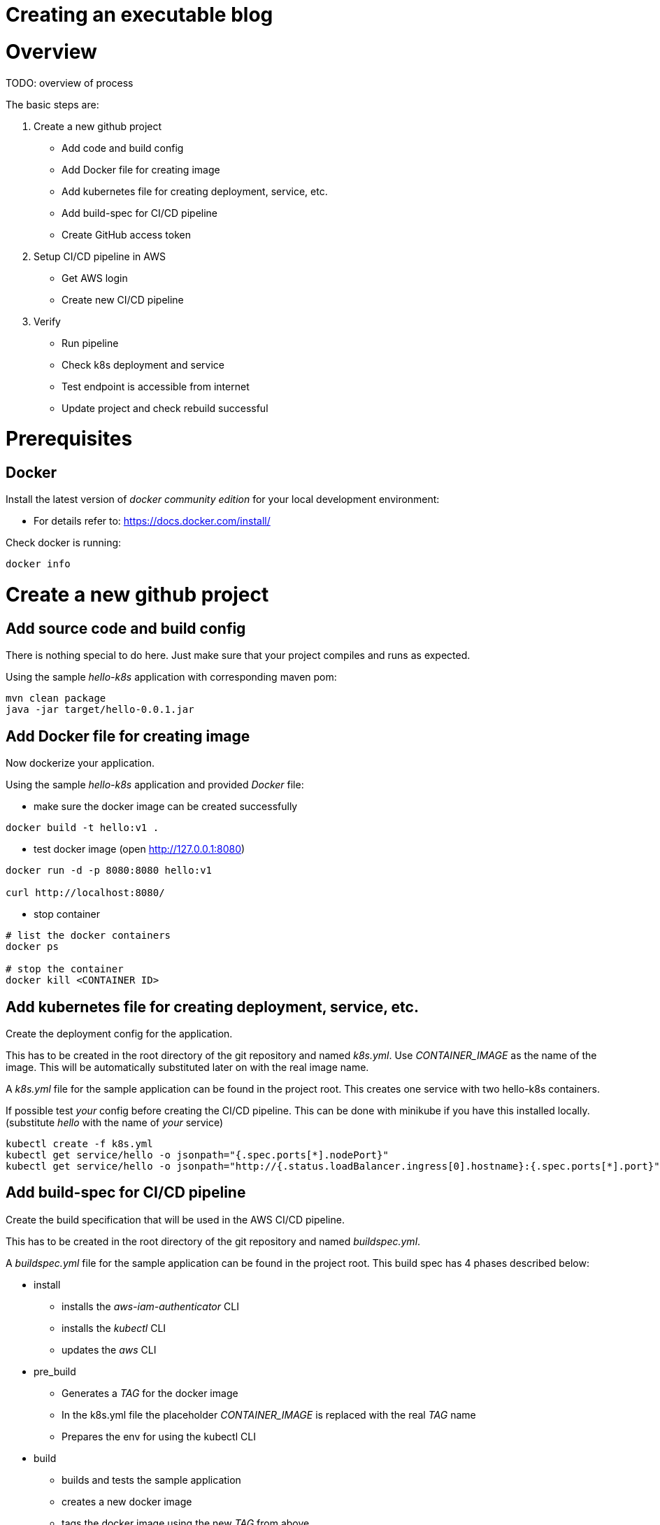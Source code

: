 = Creating an executable blog

:toc:

# Overview

TODO: overview of process

The basic steps are:

. Create a new github project
** Add code and build config
** Add Docker file for creating image
** Add kubernetes file for creating deployment, service, etc.
** Add build-spec for CI/CD pipeline
** Create GitHub access token
. Setup CI/CD pipeline in AWS
** Get AWS login
** Create new CI/CD pipeline
. Verify
** Run pipeline
** Check k8s deployment and service
** Test endpoint is accessible from internet
** Update project and check rebuild successful

# Prerequisites

## Docker

Install the latest version of _docker community edition_ for your local development environment:

* For details refer to: https://docs.docker.com/install/

Check docker is running:
----
docker info
----

# Create a new github project

## Add source code and build config
There is nothing special to do here. Just make sure that your project compiles and runs as expected.

Using the sample _hello-k8s_ application with corresponding maven pom:
----
mvn clean package
java -jar target/hello-0.0.1.jar
----

## Add Docker file for creating image
Now dockerize your application.

Using the sample _hello-k8s_ application and provided _Docker_ file:

* make sure the docker image can be created successfully
----
docker build -t hello:v1 .
----
* test docker image (open http://127.0.0.1:8080)
----
docker run -d -p 8080:8080 hello:v1

curl http://localhost:8080/
----
* stop container
----
# list the docker containers
docker ps

# stop the container
docker kill <CONTAINER ID>
----

## Add kubernetes file for creating deployment, service, etc.
Create the deployment config for the application.

This has to be created in the root directory of the git repository and named _k8s.yml_.
Use _CONTAINER_IMAGE_ as the name of the image. This will be automatically substituted later on with the real image name.

A _k8s.yml_ file for the sample application can be found in the project root.
This creates one service with two hello-k8s containers.

If possible test _your_ config before creating the CI/CD pipeline.
This can be done with minikube if you have this installed locally.
(substitute _hello_ with the name of _your_ service)
----
kubectl create -f k8s.yml
kubectl get service/hello -o jsonpath="{.spec.ports[*].nodePort}"
kubectl get service/hello -o jsonpath="http://{.status.loadBalancer.ingress[0].hostname}:{.spec.ports[*].port}"
----

## Add build-spec for CI/CD pipeline
Create the build specification that will be used in the AWS CI/CD pipeline.

This has to be created in the root directory of the git repository and named _buildspec.yml_.

A _buildspec.yml_ file for the sample application can be found in the project root.
This build spec has 4 phases described below:

* install
** installs the _aws-iam-authenticator_ CLI
** installs the _kubectl_ CLI
** updates the _aws_ CLI
* pre_build
** Generates a _TAG_ for the docker image
** In the k8s.yml file the placeholder _CONTAINER_IMAGE_ is replaced with the real _TAG_ name
** Prepares the env for using the kubectl CLI
* build
** builds and tests the sample application
** creates a new docker image
** tags the docker image using the new _TAG_ from above
* post_build
** pushes the new docker image to the ECR repository
** applies the application's kubernetes config

## Create GitHub access token
AWS CodePipeline, which will be configured shortly, requires access to your GitHub repository. To provide access
an access token will be created.
With this access token AWS CodePipeline will be allowed to upload commits from GitHub to your CI/CD pipeline.

To create the access token:

* Open: https://github.com/settings/tokens/new
** logging in if necessary
* Enter the token description: "MyCodeBlog"
** It is recommended to use the name of the git-repo
* Select the scope: _repo_
* Select "generate token". _Make sure to note the token as this will be required later on._

# Setup CI/CD pipeline in AWS

## Create CI/CD pipeline using _Cloud Formation_ template
* Open cloud formation: https://eu-west-1.console.aws.amazon.com/cloudformation/
** Login with the EksBlogAdmin user
** Make sure the region "EU Ireland" is selected
* Select _Create Stack_
* Under _Select Template_
** select _Upload a template to Amazon S3_
** Select the code pipeline template under _./cloudformation/code-pipeline.yml_
* Under _Specify details_
** Enter the Stack name: _EksBlogK8sHello_
** Enter the _Access Token_ for the GitHub account
** Accept all remaining defaults
* Under _Options_
** Enter tags: TODO
* Under _Review_
** Select the checkbox at the bottom ("I acknowledge that AWS CloudFormation might create IAM resources")
* Select _Create StackSet_

# Verify

## Verify CI/CD pipeline
* Open AWS CodePipeline
** https://eu-west-1.console.aws.amazon.com/codesuite/codepipeline/pipelines?region=eu-west-1
* Select the new pipeline from the list
* Check pipeline and associated build was successful

## Check pipeline executed on code change
* Modify code, commit and push
* Check the pipeline is triggered and new version is deployed

# References
* AWS CodePipeline: https://docs.aws.amazon.com/codepipeline/latest/userguide/welcome.html
* AWS CodeBuild: https://docs.aws.amazon.com/codebuild/latest/userguide/welcome.html
* GitHub Webhooks: https://developer.github.com/webhooks/
* Docker: https://docs.docker.com/get-started/#docker-concepts
